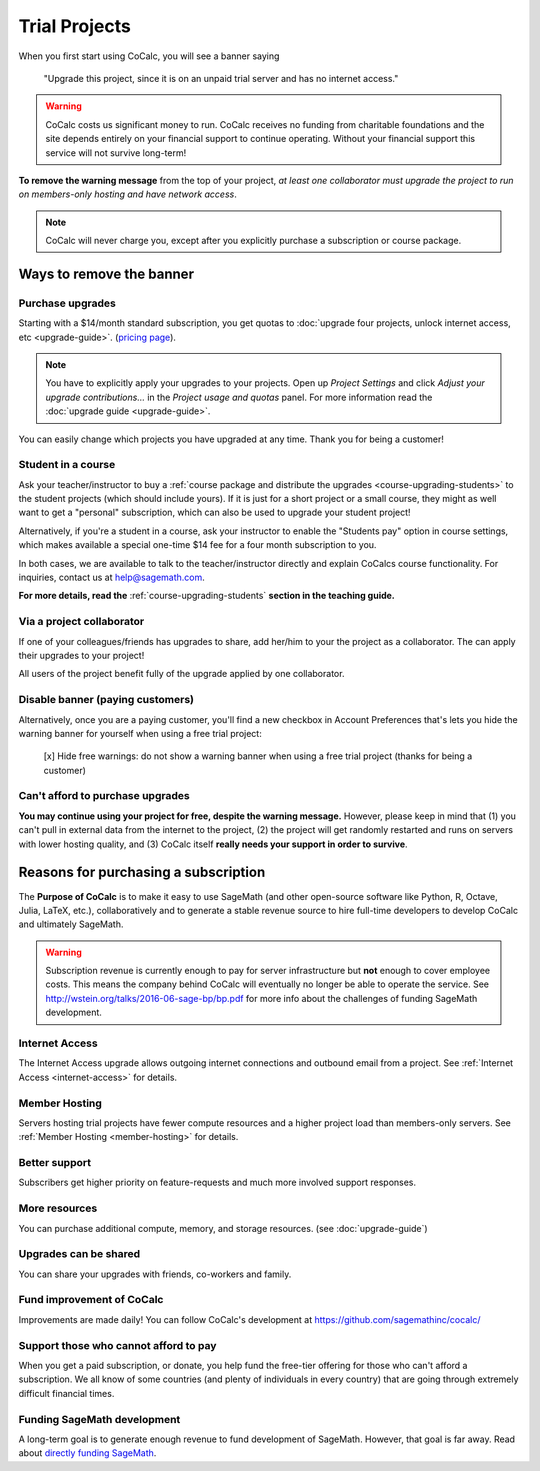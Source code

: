 .. index:: Trial Projects

================================
Trial Projects
================================

When you first start using CoCalc, you will see a banner saying

    "Upgrade this project, since it is on an unpaid trial server and has no internet access."

.. warning::

    CoCalc costs us significant money to run.
    CoCalc receives no funding from charitable foundations and
    the site depends entirely on your financial support to continue operating.
    Without your financial support this service will not survive long-term!


**To remove the warning message** from the top of your project, *at least one collaborator must upgrade the project to run on members-only hosting and have network access*.

.. note::

    CoCalc will never charge you, except after you explicitly purchase a subscription or course package.


Ways to remove the banner
===============================


Purchase upgrades
--------------------------------------------

Starting with a \$14/month standard subscription,
you get quotas to :doc:`upgrade four projects, unlock internet access, etc <upgrade-guide>`.
(`pricing page <https://cocalc.com/policies/pricing.html>`_).


.. note::

    You have to explicitly apply your upgrades to your projects.
    Open up *Project Settings* and click *Adjust your upgrade contributions...*
    in the *Project usage and quotas* panel.
    For more information read the :doc:`upgrade guide <upgrade-guide>`.


You can easily change which projects you have upgraded at any time.
Thank you for being a customer!


Student in a course
--------------------------------------------

Ask your teacher/instructor to buy a :ref:`course package and distribute the upgrades <course-upgrading-students>` to the student projects (which should include yours).
If it is just for a short project or a small course, they might as well want to get a "personal" subscription,
which can also be used to upgrade your student project!

Alternatively, if you're a student in a course, ask your instructor to enable the "Students pay" option in course settings,
which makes available a special one-time \$14 fee for a four month subscription to you.

In both cases, we are available to talk to the teacher/instructor directly and explain CoCalcs course functionality.
For inquiries, contact us at `help@sagemath.com <help@sagemath.com>`_.

**For more details, read the** :ref:`course-upgrading-students` **section in the teaching guide.**


Via a project collaborator
--------------------------------------------

If one of your colleagues/friends has upgrades to share, add her/him to your the project as a collaborator.
The can apply their upgrades to your project!

All users of the project benefit fully of the upgrade applied by one collaborator.



Disable banner (paying customers)
--------------------------------------------

Alternatively,  once you are a paying customer, you'll find a new checkbox in Account Preferences that's lets you hide the warning banner for yourself when using a free trial project:

    [x] Hide free warnings: do not show a warning banner when using a free trial project (thanks for being a customer)



Can't afford to purchase upgrades
---------------------------------------

**You may continue using your project for free, despite the warning message.** However, please keep in mind that (1) you can't pull in external data from the internet to the project, (2) the project will get randomly restarted and runs on servers with lower hosting quality, and (3) CoCalc itself **really needs your support in order to survive**.




Reasons for purchasing a subscription
==============================================



The **Purpose of CoCalc** is to make it easy to use SageMath
(and other open-source software like Python, R, Octave, Julia,  LaTeX, etc.),
collaboratively and to generate a stable revenue source to hire full-time developers to develop CoCalc and ultimately SageMath.


.. warning::

    Subscription revenue is currently enough to pay for server infrastructure but **not** enough to cover employee costs.
    This means the company behind CoCalc will eventually no longer be able to operate the service.
    See http://wstein.org/talks/2016-06-sage-bp/bp.pdf for more info about the challenges of funding SageMath development.

.. index:: pair: Trial Projects; Internet Access

Internet Access
---------------------

The Internet Access upgrade allows outgoing internet connections and outbound email from a project.
See :ref:`Internet Access <internet-access>` for details.

.. index:: pair: Trial Projects; Member Hosting

Member Hosting
---------------------

Servers hosting trial projects have fewer compute resources and a higher project load than members-only servers.
See :ref:`Member Hosting <member-hosting>` for details.

Better support
---------------------

Subscribers get higher priority on feature-requests and much more involved support responses.

More resources
---------------------
You can purchase additional compute, memory, and storage resources. (see :doc:`upgrade-guide`)


Upgrades can be shared
-------------------------

You can share your upgrades with friends, co-workers and family.


Fund improvement of CoCalc
-----------------------------

Improvements are made daily!
You can follow CoCalc's development at https://github.com/sagemathinc/cocalc/


Support those who cannot afford to pay
------------------------------------------

When you get a paid subscription, or donate, you help fund the free-tier offering for those who can't afford a subscription. We all know of some countries (and plenty of individuals in every country) that are going through extremely difficult financial times.


Funding SageMath development
------------------------------

A long-term goal is to generate enough revenue to fund development of SageMath.
However, that goal is far away.
Read about `directly funding SageMath <https://github.com/sagemathinc/cocalc/wiki/sagemath-funding>`_.



